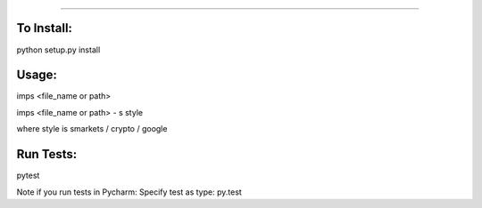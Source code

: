 #######

.. image:: https://travis-ci.org/bootandy/imps.png?branch=master
    :target: https://travis-ci.org/bootandy/imps
    :alt: Build Status


To Install:
===========
python setup.py install


Usage:
======
imps <file_name or path>

imps <file_name or path> - s style

where style is smarkets / crypto / google


Run Tests:
==========
pytest

Note if you run tests in Pycharm: Specify test as type: py.test
